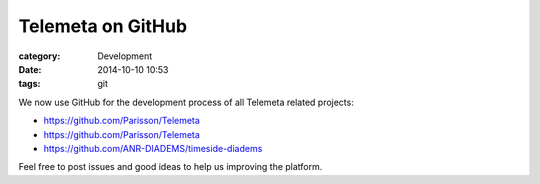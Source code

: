 Telemeta on GitHub
##################

:category: Development
:date: 2014-10-10 10:53
:tags: git

We now use GitHub for the development process of all Telemeta related projects:

* https://github.com/Parisson/Telemeta
* https://github.com/Parisson/Telemeta
* https://github.com/ANR-DIADEMS/timeside-diadems

Feel free to post issues and good ideas to help us improving the platform.
